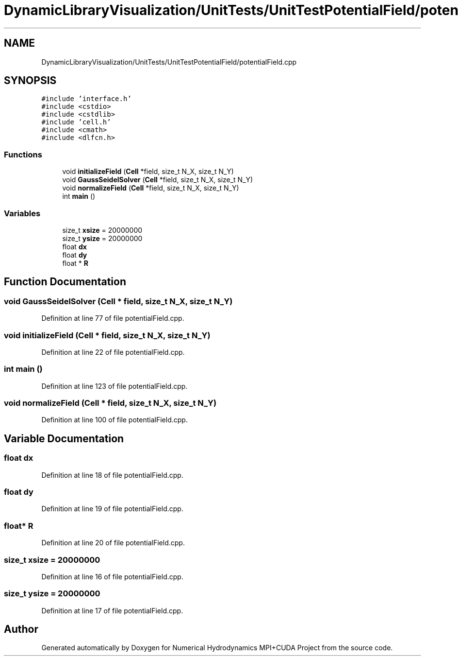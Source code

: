 .TH "DynamicLibraryVisualization/UnitTests/UnitTestPotentialField/potentialField.cpp" 3 "Wed Oct 25 2017" "Version 0.1" "Numerical Hydrodynamics MPI+CUDA Project" \" -*- nroff -*-
.ad l
.nh
.SH NAME
DynamicLibraryVisualization/UnitTests/UnitTestPotentialField/potentialField.cpp
.SH SYNOPSIS
.br
.PP
\fC#include 'interface\&.h'\fP
.br
\fC#include <cstdio>\fP
.br
\fC#include <cstdlib>\fP
.br
\fC#include 'cell\&.h'\fP
.br
\fC#include <cmath>\fP
.br
\fC#include <dlfcn\&.h>\fP
.br

.SS "Functions"

.in +1c
.ti -1c
.RI "void \fBinitializeField\fP (\fBCell\fP *field, size_t N_X, size_t N_Y)"
.br
.ti -1c
.RI "void \fBGaussSeidelSolver\fP (\fBCell\fP *field, size_t N_X, size_t N_Y)"
.br
.ti -1c
.RI "void \fBnormalizeField\fP (\fBCell\fP *field, size_t N_X, size_t N_Y)"
.br
.ti -1c
.RI "int \fBmain\fP ()"
.br
.in -1c
.SS "Variables"

.in +1c
.ti -1c
.RI "size_t \fBxsize\fP = 20000000"
.br
.ti -1c
.RI "size_t \fBysize\fP = 20000000"
.br
.ti -1c
.RI "float \fBdx\fP"
.br
.ti -1c
.RI "float \fBdy\fP"
.br
.ti -1c
.RI "float * \fBR\fP"
.br
.in -1c
.SH "Function Documentation"
.PP 
.SS "void GaussSeidelSolver (\fBCell\fP * field, size_t N_X, size_t N_Y)"

.PP
Definition at line 77 of file potentialField\&.cpp\&.
.SS "void initializeField (\fBCell\fP * field, size_t N_X, size_t N_Y)"

.PP
Definition at line 22 of file potentialField\&.cpp\&.
.SS "int main ()"

.PP
Definition at line 123 of file potentialField\&.cpp\&.
.SS "void normalizeField (\fBCell\fP * field, size_t N_X, size_t N_Y)"

.PP
Definition at line 100 of file potentialField\&.cpp\&.
.SH "Variable Documentation"
.PP 
.SS "float dx"

.PP
Definition at line 18 of file potentialField\&.cpp\&.
.SS "float dy"

.PP
Definition at line 19 of file potentialField\&.cpp\&.
.SS "float* R"

.PP
Definition at line 20 of file potentialField\&.cpp\&.
.SS "size_t xsize = 20000000"

.PP
Definition at line 16 of file potentialField\&.cpp\&.
.SS "size_t ysize = 20000000"

.PP
Definition at line 17 of file potentialField\&.cpp\&.
.SH "Author"
.PP 
Generated automatically by Doxygen for Numerical Hydrodynamics MPI+CUDA Project from the source code\&.
